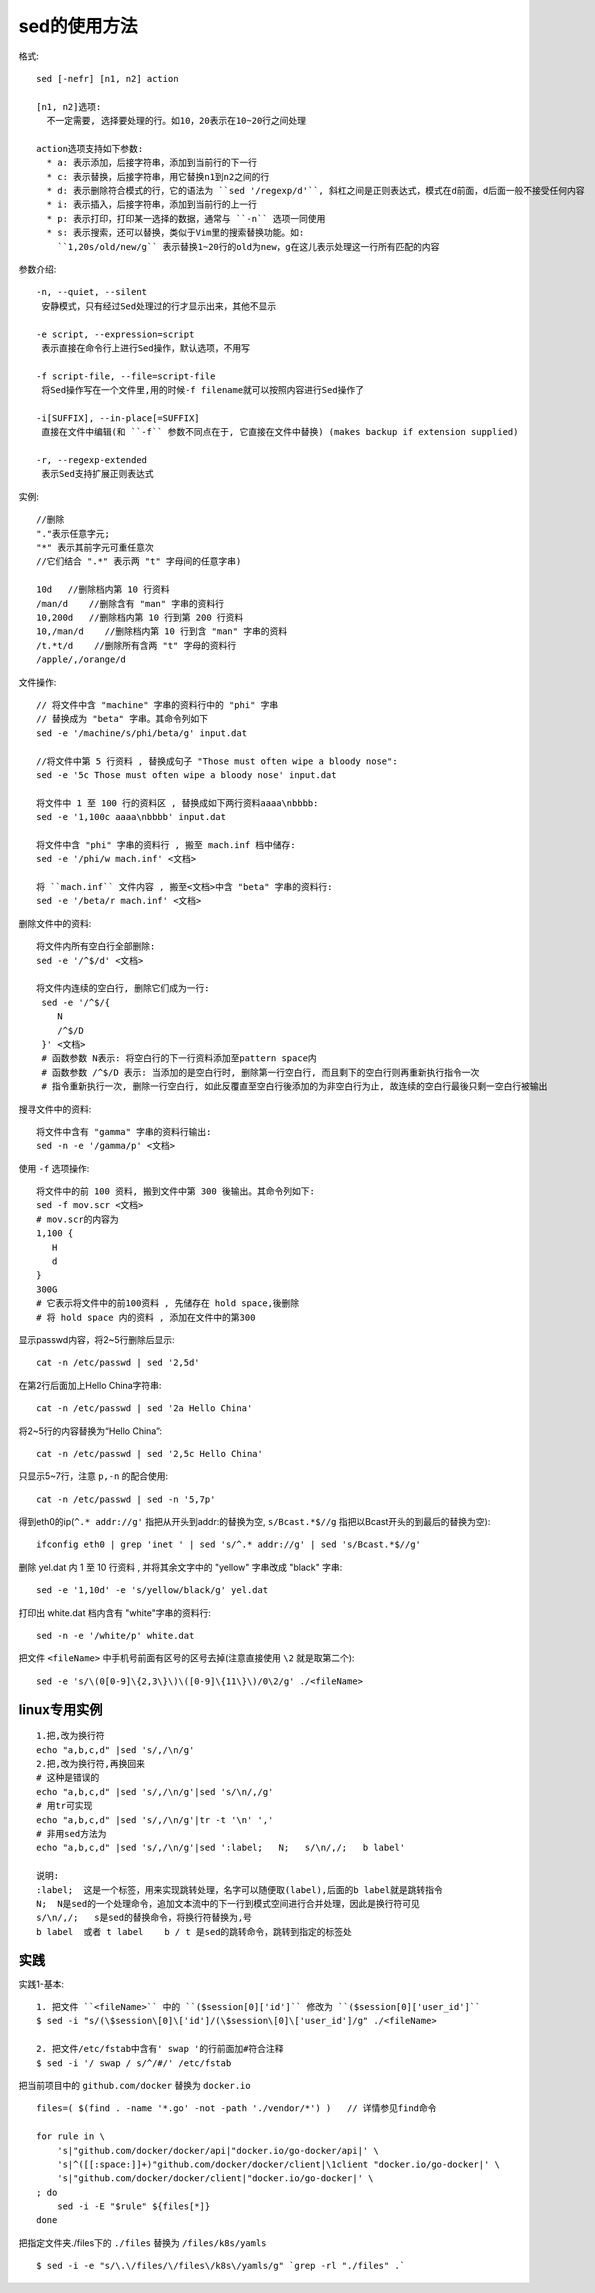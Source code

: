 .. _sed:

sed的使用方法
========================

格式::

    sed [-nefr] [n1, n2] action

    [n1, n2]选项:
      不一定需要, 选择要处理的行。如10，20表示在10~20行之间处理

    action选项支持如下参数:
      * a: 表示添加，后接字符串，添加到当前行的下一行
      * c: 表示替换，后接字符串，用它替换n1到n2之间的行
      * d: 表示删除符合模式的行，它的语法为 ``sed '/regexp/d'``, 斜杠之间是正则表达式，模式在d前面，d后面一般不接受任何内容
      * i: 表示插入，后接字符串，添加到当前行的上一行
      * p: 表示打印，打印某一选择的数据，通常与 ``-n`` 选项一同使用
      * s: 表示搜索，还可以替换，类似于Vim里的搜索替换功能。如:
        ``1,20s/old/new/g`` 表示替换1~20行的old为new，g在这儿表示处理这一行所有匹配的内容

参数介绍::

    -n, --quiet, --silent
     安静模式，只有经过Sed处理过的行才显示出来，其他不显示

    -e script, --expression=script
     表示直接在命令行上进行Sed操作，默认选项，不用写

    -f script-file, --file=script-file
     将Sed操作写在一个文件里,用的时候-f filename就可以按照内容进行Sed操作了

    -i[SUFFIX], --in-place[=SUFFIX]
     直接在文件中编辑(和 ``-f`` 参数不同点在于, 它直接在文件中替换) (makes backup if extension supplied)

    -r, --regexp-extended
     表示Sed支持扩展正则表达式





实例::

    //删除
    "."表示任意字元; 
    "*" 表示其前字元可重任意次 
    //它们结合 ".*" 表示两 "t" 字母间的任意字串)

    10d   //删除档内第 10 行资料
    /man/d    //删除含有 "man" 字串的资料行
    10,200d   //删除档内第 10 行到第 200 行资料
    10,/man/d    //删除档内第 10 行到含 "man" 字串的资料
    /t.*t/d    //删除所有含两 "t" 字母的资料行
    /apple/,/orange/d

文件操作::

    // 将文件中含 "machine" 字串的资料行中的 "phi" 字串
    // 替换成为 "beta" 字串。其命令列如下
    sed -e '/machine/s/phi/beta/g' input.dat

    //将文件中第 5 行资料 , 替换成句子 "Those must often wipe a bloody nose":
    sed -e '5c Those must often wipe a bloody nose' input.dat

    将文件中 1 至 100 行的资料区 , 替换成如下两行资料aaaa\nbbbb:
    sed -e '1,100c aaaa\nbbbb' input.dat

    将文件中含 "phi" 字串的资料行 , 搬至 mach.inf 档中储存:
    sed -e '/phi/w mach.inf' <文档>

    将 ``mach.inf`` 文件内容 , 搬至<文档>中含 "beta" 字串的资料行:
    sed -e '/beta/r mach.inf' <文档>



删除文件中的资料::

    将文件内所有空白行全部删除:
    sed -e '/^$/d' <文档>

    将文件内连续的空白行, 删除它们成为一行:
     sed -e '/^$/{ 
        N 
        /^$/D  
     }' <文档>
     # 函数参数 N表示: 将空白行的下一行资料添加至pattern space内
     # 函数参数 /^$/D 表示: 当添加的是空白行时, 删除第一行空白行, 而且剩下的空白行则再重新执行指令一次
     # 指令重新执行一次, 删除一行空白行, 如此反覆直至空白行後添加的为非空白行为止, 故连续的空白行最後只剩一空白行被输出

搜寻文件中的资料::

    将文件中含有 "gamma" 字串的资料行输出:
    sed -n -e '/gamma/p' <文档>




使用 ``-f`` 选项操作::

    将文件中的前 100 资料, 搬到文件中第 300 後输出。其命令列如下:
    sed -f mov.scr <文档>
    # mov.scr的内容为
    1,100 {
       H 
       d 
    }
    300G
    # 它表示将文件中的前100资料 , 先储存在 hold space,後删除
    # 将 hold space 内的资料 , 添加在文件中的第300



显示passwd内容，将2~5行删除后显示::

    cat -n /etc/passwd | sed '2,5d'

在第2行后面加上Hello China字符串::

    cat -n /etc/passwd | sed '2a Hello China'

将2~5行的内容替换为“Hello China”::

    cat -n /etc/passwd | sed '2,5c Hello China'

只显示5~7行，注意 ``p,-n`` 的配合使用::

    cat -n /etc/passwd | sed -n '5,7p'

得到eth0的ip(``^.* addr://g'`` 指把从开头到addr:的替换为空, ``s/Bcast.*$//g`` 指把以Bcast开头的到最后的替换为空)::

    ifconfig eth0 | grep 'inet ' | sed 's/^.* addr://g' | sed 's/Bcast.*$//g'

删除 yel.dat 内 1 至 10 行资料 , 并将其余文字中的 "yellow" 字串改成 "black" 字串::

    sed -e '1,10d' -e 's/yellow/black/g' yel.dat

打印出 white.dat 档内含有 "white"字串的资料行::

    sed -n -e '/white/p' white.dat

把文件 ``<fileName>`` 中手机号前面有区号的区号去掉(注意直接使用 ``\2`` 就是取第二个)::

    sed -e 's/\(0[0-9]\{2,3\}\)\([0-9]\{11\}\)/0\2/g' ./<fileName>

linux专用实例
-------------------

::

  1.把,改为换行符
  echo "a,b,c,d" |sed 's/,/\n/g'
  2.把,改为换行符,再换回来
  # 这种是错误的
  echo "a,b,c,d" |sed 's/,/\n/g'|sed 's/\n/,/g'
  # 用tr可实现
  echo "a,b,c,d" |sed 's/,/\n/g'|tr -t '\n' ','
  # 非用sed方法为
  echo "a,b,c,d" |sed 's/,/\n/g'|sed ':label;   N;   s/\n/,/;   b label'

  说明:
  :label;  这是一个标签，用来实现跳转处理，名字可以随便取(label),后面的b label就是跳转指令
  N;  N是sed的一个处理命令，追加文本流中的下一行到模式空间进行合并处理，因此是换行符可见
  s/\n/,/;   s是sed的替换命令，将换行符替换为,号
  b label  或者 t label    b / t 是sed的跳转命令，跳转到指定的标签处


实践
----

实践1-基本::

    1. 把文件 ``<fileName>`` 中的 ``($session[0]['id']`` 修改为 ``($session[0]['user_id']``
    $ sed -i "s/(\$session\[0]\['id']/(\$session\[0]\['user_id']/g" ./<fileName>

    2. 把文件/etc/fstab中含有' swap '的行前面加#符合注释
    $ sed -i '/ swap / s/^/#/' /etc/fstab



把当前项目中的 ``github.com/docker`` 替换为 ``docker.io`` ::

    files=( $(find . -name '*.go' -not -path './vendor/*') )   // 详情参见find命令

    for rule in \
        's|"github.com/docker/docker/api|"docker.io/go-docker/api|' \
        's|^([[:space:]]+)"github.com/docker/docker/client|\1client "docker.io/go-docker|' \
        's|"github.com/docker/docker/client|"docker.io/go-docker|' \
    ; do
        sed -i -E "$rule" ${files[*]}
    done

把指定文件夹./files下的 ``./files`` 替换为 ``/files/k8s/yamls`` ::

    $ sed -i -e "s/\.\/files/\/files\/k8s\/yamls/g" `grep -rl "./files" .`










